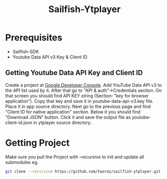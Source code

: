 #+TITLE: Sailfish-Ytplayer
#+LANGUAGE: 

* Prerequisites
  + Sailfish-SDK
  + Youtube Data API v3 Key & Client ID

** Getting Youtube Data API Key and Client ID
   Create a project at  [[https://console.developers.google.com/project][Google Developer Console]].
   Add YouTube Data API v3 to the API list used by it. 
   After that go to "API & auth"->Credentials section. 
   On that screen you should find API KEY string 
   (Section: "key for browser application"). Copy that key
   and save it in youtube-data-api-v3.key file. Place it in app source
   directory. Next go to the previous page and find "Client ID for native
   application" section. Below it you should find "Download JSON" button.
   Click it and save the output file as youtube-client-id.json in ytplayer
   source directory.
   
* Getting Project
  Make sure you pull the Project with /--recursive/ 
  to init and update all submodules  eg.
#+BEGIN_SRC sh
git clone --recursive https://github.com/tworaz/sailfish-ytplayer.git
#+END_SRC
